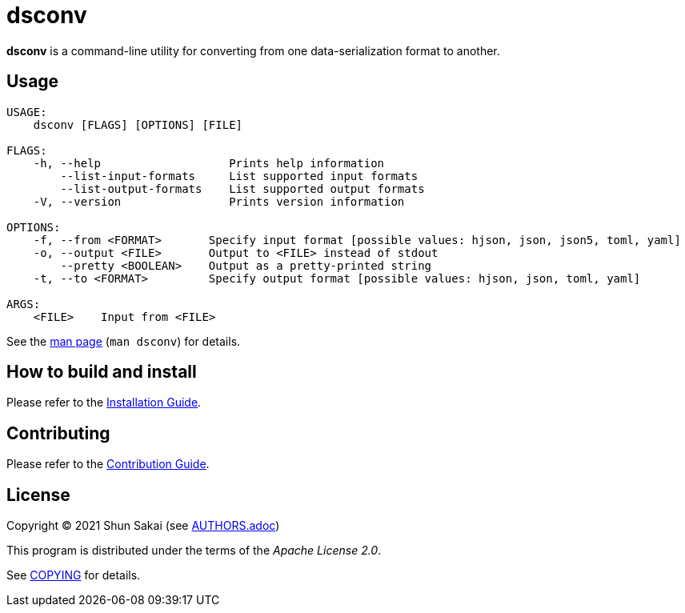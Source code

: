 = dsconv

*dsconv* is a command-line utility for converting from one data-serialization format to another.

== Usage

....
USAGE:
    dsconv [FLAGS] [OPTIONS] [FILE]

FLAGS:
    -h, --help                   Prints help information
        --list-input-formats     List supported input formats
        --list-output-formats    List supported output formats
    -V, --version                Prints version information

OPTIONS:
    -f, --from <FORMAT>       Specify input format [possible values: hjson, json, json5, toml, yaml]
    -o, --output <FILE>       Output to <FILE> instead of stdout
        --pretty <BOOLEAN>    Output as a pretty-printed string
    -t, --to <FORMAT>         Specify output format [possible values: hjson, json, toml, yaml]

ARGS:
    <FILE>    Input from <FILE>
....

See the link:doc/man/man1/dsconv.1.adoc[man page] (`man dsconv`) for details.

== How to build and install

Please refer to the link:INSTALL.adoc[Installation Guide].

== Contributing

Please refer to the link:CONTRIBUTING.adoc[Contribution Guide].

== License

Copyright (C) 2021 Shun Sakai (see link:AUTHORS.adoc[])

This program is distributed under the terms of the _Apache License 2.0_.

See link:COPYING[] for details.
